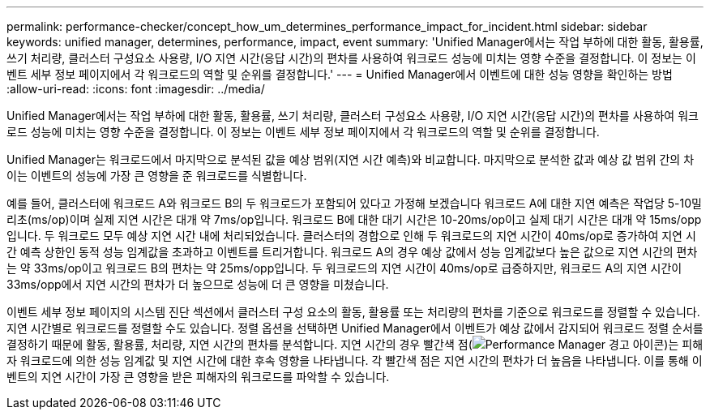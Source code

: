 ---
permalink: performance-checker/concept_how_um_determines_performance_impact_for_incident.html 
sidebar: sidebar 
keywords: unified manager, determines, performance, impact, event 
summary: 'Unified Manager에서는 작업 부하에 대한 활동, 활용률, 쓰기 처리량, 클러스터 구성요소 사용량, I/O 지연 시간(응답 시간)의 편차를 사용하여 워크로드 성능에 미치는 영향 수준을 결정합니다. 이 정보는 이벤트 세부 정보 페이지에서 각 워크로드의 역할 및 순위를 결정합니다.' 
---
= Unified Manager에서 이벤트에 대한 성능 영향을 확인하는 방법
:allow-uri-read: 
:icons: font
:imagesdir: ../media/


[role="lead"]
Unified Manager에서는 작업 부하에 대한 활동, 활용률, 쓰기 처리량, 클러스터 구성요소 사용량, I/O 지연 시간(응답 시간)의 편차를 사용하여 워크로드 성능에 미치는 영향 수준을 결정합니다. 이 정보는 이벤트 세부 정보 페이지에서 각 워크로드의 역할 및 순위를 결정합니다.

Unified Manager는 워크로드에서 마지막으로 분석된 값을 예상 범위(지연 시간 예측)와 비교합니다. 마지막으로 분석한 값과 예상 값 범위 간의 차이는 이벤트의 성능에 가장 큰 영향을 준 워크로드를 식별합니다.

예를 들어, 클러스터에 워크로드 A와 워크로드 B의 두 워크로드가 포함되어 있다고 가정해 보겠습니다 워크로드 A에 대한 지연 예측은 작업당 5-10밀리초(ms/op)이며 실제 지연 시간은 대개 약 7ms/op입니다. 워크로드 B에 대한 대기 시간은 10-20ms/op이고 실제 대기 시간은 대개 약 15ms/opp입니다. 두 워크로드 모두 예상 지연 시간 내에 처리되었습니다. 클러스터의 경합으로 인해 두 워크로드의 지연 시간이 40ms/op로 증가하여 지연 시간 예측 상한인 동적 성능 임계값을 초과하고 이벤트를 트리거합니다. 워크로드 A의 경우 예상 값에서 성능 임계값보다 높은 값으로 지연 시간의 편차는 약 33ms/op이고 워크로드 B의 편차는 약 25ms/opp입니다. 두 워크로드의 지연 시간이 40ms/op로 급증하지만, 워크로드 A의 지연 시간이 33ms/opp에서 지연 시간의 편차가 더 높으므로 성능에 더 큰 영향을 미쳤습니다.

이벤트 세부 정보 페이지의 시스템 진단 섹션에서 클러스터 구성 요소의 활동, 활용률 또는 처리량의 편차를 기준으로 워크로드를 정렬할 수 있습니다. 지연 시간별로 워크로드를 정렬할 수도 있습니다. 정렬 옵션을 선택하면 Unified Manager에서 이벤트가 예상 값에서 감지되어 워크로드 정렬 순서를 결정하기 때문에 활동, 활용률, 처리량, 지연 시간의 편차를 분석합니다. 지연 시간의 경우 빨간색 점(image:../media/opm_incident_icon_png.gif["Performance Manager 경고 아이콘"])는 피해자 워크로드에 의한 성능 임계값 및 지연 시간에 대한 후속 영향을 나타냅니다. 각 빨간색 점은 지연 시간의 편차가 더 높음을 나타냅니다. 이를 통해 이벤트의 지연 시간이 가장 큰 영향을 받은 피해자의 워크로드를 파악할 수 있습니다.
